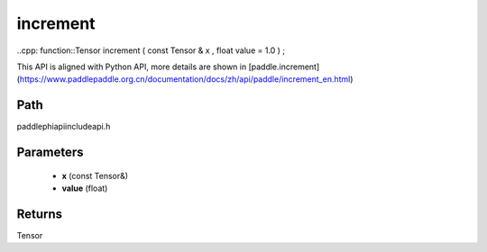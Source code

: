 .. _en_api_paddle_experimental_increment:

increment
-------------------------------

..cpp: function::Tensor increment ( const Tensor & x , float value = 1.0 ) ;


This API is aligned with Python API, more details are shown in [paddle.increment](https://www.paddlepaddle.org.cn/documentation/docs/zh/api/paddle/increment_en.html)

Path
:::::::::::::::::::::
paddle\phi\api\include\api.h

Parameters
:::::::::::::::::::::
	- **x** (const Tensor&)
	- **value** (float)

Returns
:::::::::::::::::::::
Tensor
